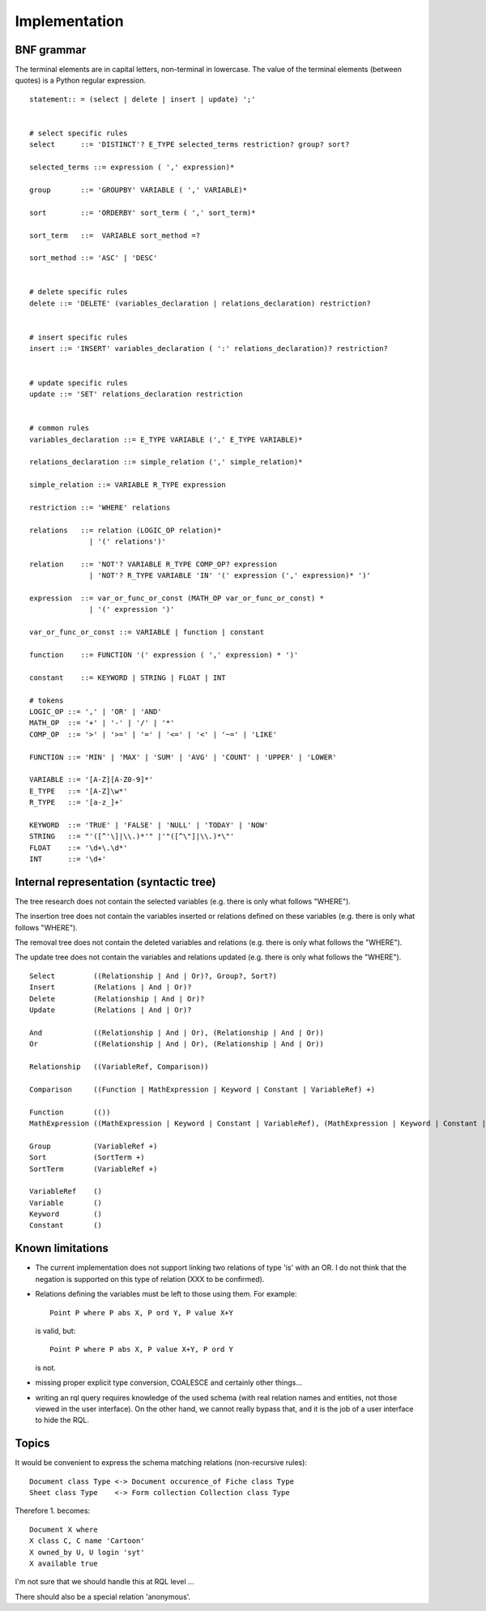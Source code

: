 

Implementation
--------------

BNF grammar
~~~~~~~~~~~

The terminal elements are in capital letters, non-terminal in lowercase.
The value of the terminal elements (between quotes) is a Python regular
expression.
::

     statement:: = (select | delete | insert | update) ';'


     # select specific rules
     select      ::= 'DISTINCT'? E_TYPE selected_terms restriction? group? sort?

     selected_terms ::= expression ( ',' expression)*

     group       ::= 'GROUPBY' VARIABLE ( ',' VARIABLE)*

     sort        ::= 'ORDERBY' sort_term ( ',' sort_term)*

     sort_term   ::=  VARIABLE sort_method =?

     sort_method ::= 'ASC' | 'DESC'


     # delete specific rules
     delete ::= 'DELETE' (variables_declaration | relations_declaration) restriction?


     # insert specific rules
     insert ::= 'INSERT' variables_declaration ( ':' relations_declaration)? restriction?


     # update specific rules
     update ::= 'SET' relations_declaration restriction


     # common rules
     variables_declaration ::= E_TYPE VARIABLE (',' E_TYPE VARIABLE)*

     relations_declaration ::= simple_relation (',' simple_relation)*

     simple_relation ::= VARIABLE R_TYPE expression

     restriction ::= 'WHERE' relations

     relations   ::= relation (LOGIC_OP relation)*
                   | '(' relations')'

     relation    ::= 'NOT'? VARIABLE R_TYPE COMP_OP? expression
                   | 'NOT'? R_TYPE VARIABLE 'IN' '(' expression (',' expression)* ')'

     expression  ::= var_or_func_or_const (MATH_OP var_or_func_or_const) *
                   | '(' expression ')'

     var_or_func_or_const ::= VARIABLE | function | constant

     function    ::= FUNCTION '(' expression ( ',' expression) * ')'

     constant    ::= KEYWORD | STRING | FLOAT | INT

     # tokens
     LOGIC_OP ::= ',' | 'OR' | 'AND'
     MATH_OP  ::= '+' | '-' | '/' | '*'
     COMP_OP  ::= '>' | '>=' | '=' | '<=' | '<' | '~=' | 'LIKE'

     FUNCTION ::= 'MIN' | 'MAX' | 'SUM' | 'AVG' | 'COUNT' | 'UPPER' | 'LOWER'

     VARIABLE ::= '[A-Z][A-Z0-9]*'
     E_TYPE   ::= '[A-Z]\w*'
     R_TYPE   ::= '[a-z_]+'

     KEYWORD  ::= 'TRUE' | 'FALSE' | 'NULL' | 'TODAY' | 'NOW'
     STRING   ::= "'([^'\]|\\.)*'" |'"([^\"]|\\.)*\"'
     FLOAT    ::= '\d+\.\d*'
     INT      ::= '\d+'


Internal representation (syntactic tree)
~~~~~~~~~~~~~~~~~~~~~~~~~~~~~~~~~~~~~~~~

The tree research does not contain the selected variables
(e.g. there is only what follows "WHERE").

The insertion tree does not contain the variables inserted or relations
defined on these variables (e.g. there is only what follows "WHERE").

The removal tree does not contain the deleted variables and relations
(e.g. there is only what follows the "WHERE").

The update tree does not contain the variables and relations updated
(e.g. there is only what follows the "WHERE").

::

     Select         ((Relationship | And | Or)?, Group?, Sort?)
     Insert         (Relations | And | Or)?
     Delete         (Relationship | And | Or)?
     Update         (Relations | And | Or)?

     And            ((Relationship | And | Or), (Relationship | And | Or))
     Or             ((Relationship | And | Or), (Relationship | And | Or))

     Relationship   ((VariableRef, Comparison))

     Comparison     ((Function | MathExpression | Keyword | Constant | VariableRef) +)

     Function       (())
     MathExpression ((MathExpression | Keyword | Constant | VariableRef), (MathExpression | Keyword | Constant | VariableRef))

     Group          (VariableRef +)
     Sort           (SortTerm +)
     SortTerm       (VariableRef +)

     VariableRef    ()
     Variable       ()
     Keyword        ()
     Constant       ()


Known limitations
~~~~~~~~~~~~~~~~~

- The current implementation does not support linking two relations of type 'is'
  with an OR. I do not think that the negation is supported on this type of
  relation (XXX to be confirmed).

- Relations defining the variables must be left to those using them.  For
  example::

     Point P where P abs X, P ord Y, P value X+Y

  is valid, but::

     Point P where P abs X, P value X+Y, P ord Y

  is not.

- missing proper explicit type conversion, COALESCE and certainly other things...

- writing an rql query requires knowledge of the used schema (with real relation
  names and entities, not those viewed in the user interface). On the other
  hand, we cannot really bypass that, and it is the job of a user interface to
  hide the RQL.


Topics
~~~~~~

It would be convenient to express the schema matching
relations (non-recursive rules)::

     Document class Type <-> Document occurence_of Fiche class Type
     Sheet class Type    <-> Form collection Collection class Type

Therefore 1. becomes::

     Document X where
     X class C, C name 'Cartoon'
     X owned_by U, U login 'syt'
     X available true

I'm not sure that we should handle this at RQL level ...

There should also be a special relation 'anonymous'.
